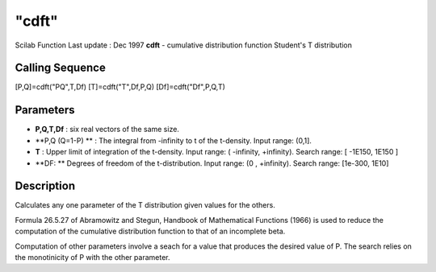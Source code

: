 ====
"cdft"
====

Scilab Function Last update : Dec 1997
**cdft** - cumulative distribution function Student's T distribution



Calling Sequence
~~~~~~~~~~~~~~~~

[P,Q]=cdft("PQ",T,Df)
[T]=cdft("T",Df,P,Q)
[Df]=cdft("Df",P,Q,T)




Parameters
~~~~~~~~~~


+ **P,Q,T,Df** : six real vectors of the same size.
+ **P,Q (Q=1-P) ** : The integral from -infinity to t of the
  t-density. Input range: (0,1].
+ **T** : Upper limit of integration of the t-density. Input range: (
  -infinity, +infinity). Search range: [ -1E150, 1E150 ]
+ **DF: ** Degrees of freedom of the t-distribution. Input range: (0 ,
  +infinity). Search range: [1e-300, 1E10]




Description
~~~~~~~~~~~

Calculates any one parameter of the T distribution given values for
the others.

Formula 26.5.27 of Abramowitz and Stegun, Handbook of Mathematical
Functions (1966) is used to reduce the computation of the cumulative
distribution function to that of an incomplete beta.

Computation of other parameters involve a seach for a value that
produces the desired value of P. The search relies on the monotinicity
of P with the other parameter.



